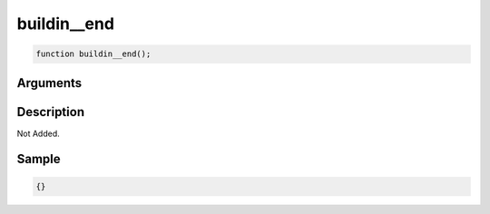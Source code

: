 buildin__end
========================

.. code-block:: text

	function buildin__end();



Arguments
------------


Description
-------------

Not Added.

Sample
-------------

.. code-block:: json

	{}

